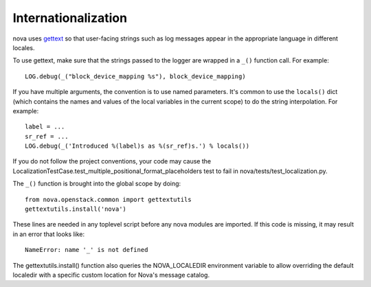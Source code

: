 Internationalization
====================
nova uses `gettext <http://docs.python.org/library/gettext.html>`_ so that
user-facing strings such as log messages appear in the appropriate
language in different locales.

To use gettext, make sure that the strings passed to the logger are wrapped
in a ``_()`` function call. For example::

    LOG.debug(_("block_device_mapping %s"), block_device_mapping)

If you have multiple arguments, the convention is to use named parameters.
It's common to use the ``locals()`` dict (which contains the names and values
of the local variables in the current scope) to do the string interpolation.
For example::

    label = ...
    sr_ref = ...
    LOG.debug(_('Introduced %(label)s as %(sr_ref)s.') % locals())

If you do not follow the project conventions, your code may cause the
LocalizationTestCase.test_multiple_positional_format_placeholders test to fail
in nova/tests/test_localization.py.

The ``_()`` function is brought into the global scope by doing::

    from nova.openstack.common import gettextutils
    gettextutils.install('nova')

These lines are needed in any toplevel script before any nova modules are
imported. If this code is missing, it may result in an error that looks like::

    NameError: name '_' is not defined

The gettextutils.install() function also queries the NOVA_LOCALEDIR environment
variable to allow overriding the default localedir with a specific custom
location for Nova's message catalog.
